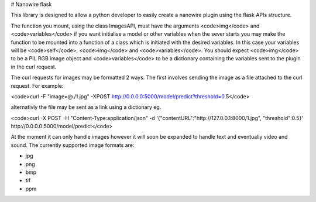 # Nanowire flask

This library is designed to allow a python developer to easily create a nanowire plugin using the flask APIs structure.

The function you mount, using the class ImagesAPI, must have the arguments <code>img</code> and <code>variables</code> if you want initialise a model or other variables when the sever starts you may make the function to be mounted into a function of a class which is initiated with the desired variables. In this case your variables will be <code>self</code>, <code>img</code> and <code>variables</code>.
You should expect <code>img</code> to be a PIL RGB image object and <code>variables</code> to be a dictionary containing the variables sent to the plugin in the curl request.

The curl requests for images may be formatted 2 ways. The first involves sending the image as a file attached to the curl request. For example:

<code>curl -F "image=@./1.jpg" -XPOST http://0.0.0.0:5000/model/predict?threshold=0.5</code>

alternativly the file may be sent as a link using a dictionary eg.

<code>curl -X POST -H "Content-Type:application/json" -d '{"contentURL":"http://127.0.0.1:8000/1.jpg", "threshold":0.5}' http://0.0.0.0:5000/model/predict</code>


At the moment it can only handle images however it will soon be expanded to handle text and eventually video and sound. The currently supported image formats are:

* jpg
* png
* bmp
* tif
* ppm



